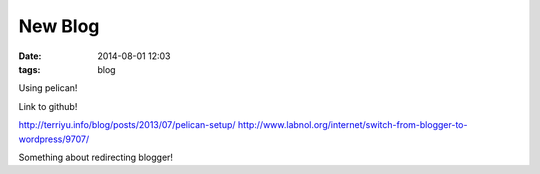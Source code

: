 New Blog
########
:date: 2014-08-01 12:03
:tags: blog

Using pelican!

Link to github!

http://terriyu.info/blog/posts/2013/07/pelican-setup/
http://www.labnol.org/internet/switch-from-blogger-to-wordpress/9707/

Something about redirecting blogger!

